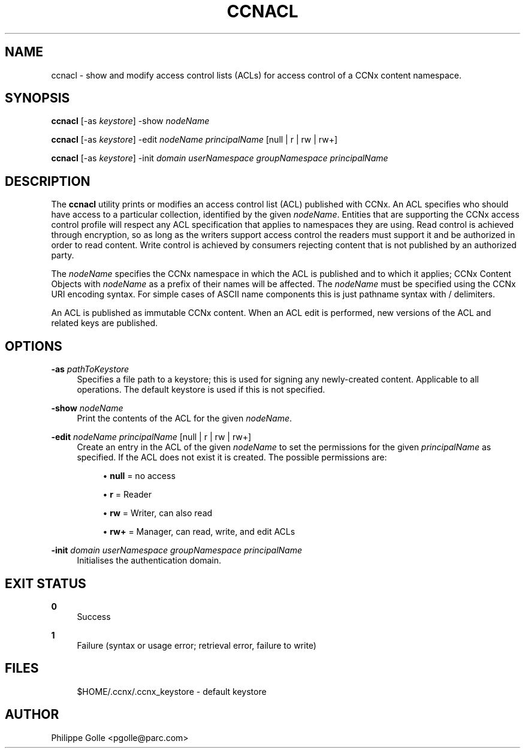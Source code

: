 '\" t
.\"     Title: ccnacl
.\"    Author: [see the "AUTHOR" section]
.\" Generator: DocBook XSL Stylesheets v1.75.2 <http://docbook.sf.net/>
.\"      Date: 11/03/2010
.\"    Manual: \ \&
.\"    Source: \ \& 0.3.0
.\"  Language: English
.\"
.TH "CCNACL" "1" "11/03/2010" "\ \& 0\&.3\&.0" "\ \&"
.\" -----------------------------------------------------------------
.\" * set default formatting
.\" -----------------------------------------------------------------
.\" disable hyphenation
.nh
.\" disable justification (adjust text to left margin only)
.ad l
.\" -----------------------------------------------------------------
.\" * MAIN CONTENT STARTS HERE *
.\" -----------------------------------------------------------------
.SH "NAME"
ccnacl \- show and modify access control lists (ACLs) for access control of a CCNx content namespace\&.
.SH "SYNOPSIS"
.sp
\fBccnacl\fR [\-as \fIkeystore\fR] \-show \fInodeName\fR
.sp
\fBccnacl\fR [\-as \fIkeystore\fR] \-edit \fInodeName\fR \fIprincipalName\fR [null | r | rw | rw+]
.sp
\fBccnacl\fR [\-as \fIkeystore\fR] \-init \fIdomain\fR \fIuserNamespace\fR \fIgroupNamespace\fR \fIprincipalName\fR
.SH "DESCRIPTION"
.sp
The \fBccnacl\fR utility prints or modifies an access control list (ACL) published with CCNx\&. An ACL specifies who should have access to a particular collection, identified by the given \fInodeName\fR\&. Entities that are supporting the CCNx access control profile will respect any ACL specification that applies to namespaces they are using\&. Read control is achieved through encryption, so as long as the writers support access control the readers must support it and be authorized in order to read content\&. Write control is achieved by consumers rejecting content that is not published by an authorized party\&.
.sp
The \fInodeName\fR specifies the CCNx namespace in which the ACL is published and to which it applies; CCNx Content Objects with \fInodeName\fR as a prefix of their names will be affected\&. The \fInodeName\fR must be specified using the CCNx URI encoding syntax\&. For simple cases of ASCII name components this is just pathname syntax with / delimiters\&.
.sp
An ACL is published as immutable CCNx content\&. When an ACL edit is performed, new versions of the ACL and related keys are published\&.
.SH "OPTIONS"
.PP
\fB\-as\fR \fIpathToKeystore\fR
.RS 4
Specifies a file path to a keystore; this is used for signing any newly\-created content\&. Applicable to all operations\&. The default keystore is used if this is not specified\&.
.RE
.PP
\fB\-show\fR \fInodeName\fR
.RS 4
Print the contents of the ACL for the given
\fInodeName\fR\&.
.RE
.PP
\fB\-edit\fR \fInodeName\fR \fIprincipalName\fR [null | r | rw | rw+]
.RS 4
Create an entry in the ACL of the given
\fInodeName\fR
to set the permissions for the given
\fIprincipalName\fR
as specified\&. If the ACL does not exist it is created\&. The possible permissions are:
.sp
.RS 4
.ie n \{\
\h'-04'\(bu\h'+03'\c
.\}
.el \{\
.sp -1
.IP \(bu 2.3
.\}

\fBnull\fR
= no access
.RE
.sp
.RS 4
.ie n \{\
\h'-04'\(bu\h'+03'\c
.\}
.el \{\
.sp -1
.IP \(bu 2.3
.\}

\fBr\fR
= Reader
.RE
.sp
.RS 4
.ie n \{\
\h'-04'\(bu\h'+03'\c
.\}
.el \{\
.sp -1
.IP \(bu 2.3
.\}

\fBrw\fR
= Writer, can also read
.RE
.sp
.RS 4
.ie n \{\
\h'-04'\(bu\h'+03'\c
.\}
.el \{\
.sp -1
.IP \(bu 2.3
.\}

\fBrw+\fR
= Manager, can read, write, and edit ACLs
.RE
.RE
.PP
\fB\-init\fR \fIdomain\fR \fIuserNamespace\fR \fIgroupNamespace\fR \fIprincipalName\fR
.RS 4
Initialises the authentication domain\&.
.RE
.SH "EXIT STATUS"
.PP
\fB0\fR
.RS 4
Success
.RE
.PP
\fB1\fR
.RS 4
Failure (syntax or usage error; retrieval error, failure to write)
.RE
.SH "FILES"
.sp
.if n \{\
.RS 4
.\}
.nf
$HOME/\&.ccnx/\&.ccnx_keystore \- default keystore
.fi
.if n \{\
.RE
.\}
.SH "AUTHOR"
.sp
Philippe Golle <pgolle@parc\&.com>
